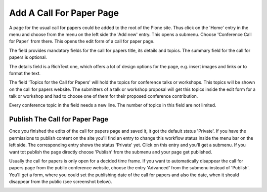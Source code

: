 Add A Call For Paper Page
=========================

A page for the usual call for papers could be added to the root of the Plone site. Thus click on the
'Home' entry in the menu and choose from the menu on the left side the 'Add new' entry. This opens a
submenu. Choose 'Conference Call for Paper' from there. This opens the edit form of a call for paper
page.

.. image:: images/call_for_paper_form1.png
   :width: 600

The field provides mandatory fields for the call for papers title, its details and topics. The summary
field for the call for papers is optional.

The details field is a RichText one, which offers a lot of design options for the page, e.g. insert
images and links or to format the text.

The field 'Topics for the Call for Papers' will hold the topics for conference talks or workshops. This
topics will be shown on the call for papers website. The submitters of a talk or workshop proposal
will get this topics inside the edit form for a talk or workshop and had to choose one of them for
their proposed conference contribution.

Every conference topic in the field needs a new line. The number of topics in this field are not
limited.


Publish The Call for Paper Page
*******************************

Once you finished the edits of the call for papers page and saved it, it got the default status 'Private'.
If you have the permissions to publish content on the site you'll find an entry to change this
workflow status inside the menu bar on the left side. The corresponding entry shows the status 'Private'
yet. Click on this entry and you'll get a submenu. If you want tot publish the page directly choose
'Publish' from the submenu and your page get published.

Usually the call for papers is only open for a decided time frame. If you want to automatically disappear
the call for papers page from the public conference website, choose the entry 'Advanced' from the
submenu instead of 'Publish'. You'll get a form, where you could set the publishing date of the call for
papers and also the date, when it should disappear from the public (see screenshot below).

.. image:: images/call_for_paper_advanced_publish.png
   :width: 600